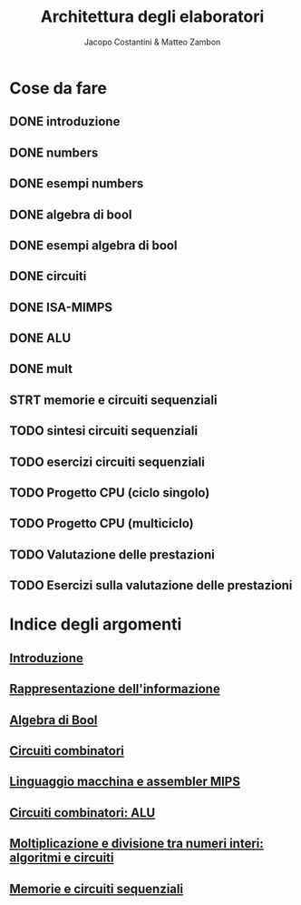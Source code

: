 #+TITLE: Architettura degli elaboratori
#+AUTHOR: Jacopo Costantini & Matteo Zambon

* Cose da fare
** DONE introduzione
** DONE numbers
** DONE esempi numbers
** DONE algebra di bool
** DONE esempi algebra di bool
** DONE circuiti
** DONE ISA-MIMPS
** DONE ALU
** DONE mult
** STRT memorie e circuiti sequenziali
** TODO sintesi circuiti sequenziali
** TODO esercizi circuiti sequenziali
** TODO Progetto CPU (ciclo singolo)
** TODO Progetto CPU (multiciclo)
** TODO Valutazione delle prestazioni
** TODO Esercizi sulla valutazione delle prestazioni


* Indice degli argomenti
** [[file:introduzione.org][Introduzione]]
** [[file:numbers.org][Rappresentazione dell'informazione]]
** [[file:bool.org][Algebra di Bool]]
** [[file:circuiti.org][Circuiti combinatori]] 
** [[file:isamips.org][Linguaggio macchina e assembler MIPS]]
** [[file:alu.org][Circuiti combinatori: ALU]]
** [[file:mult.org][Moltiplicazione e divisione tra numeri interi: algoritmi e circuiti]]
** [[file:sequenziali.org][Memorie e circuiti sequenziali]]
